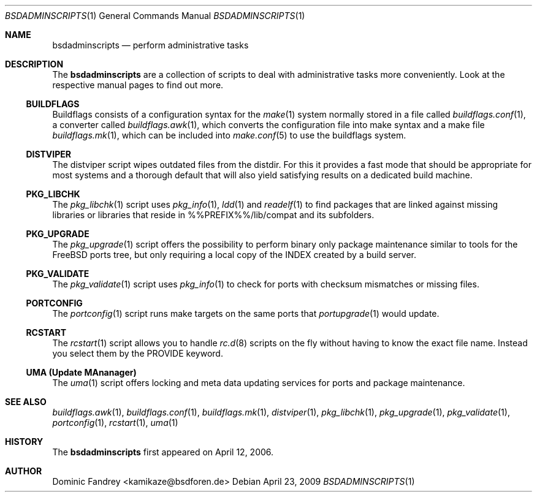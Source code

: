 .\"
.\" Copyright (c) 2006-2009
.\" Dominic Fandrey <kamikaze@bsdforen.de>
.\"
.\" Redistribution and use in source and binary forms, with or without
.\" modification, are permitted provided that the following conditions
.\" are met:
.\" 1. Redistributions of source code must retain the above copyright
.\"    notice, this list of conditions and the following disclaimer.
.\"
.\" THIS SOFTWARE IS PROVIDED BY THE AUTHOR ``AS IS'' AND
.\" ANY EXPRESS OR IMPLIED WARRANTIES, INCLUDING, BUT NOT LIMITED TO, THE
.\" IMPLIED WARRANTIES OF MERCHANTABILITY AND FITNESS FOR A PARTICULAR PURPOSE
.\" ARE DISCLAIMED.  IN NO EVENT SHALL THE AUTHOR BE LIABLE
.\" FOR ANY DIRECT, INDIRECT, INCIDENTAL, SPECIAL, EXEMPLARY, OR CONSEQUENTIAL
.\" DAMAGES (INCLUDING, BUT NOT LIMITED TO, PROCUREMENT OF SUBSTITUTE GOODS
.\" OR SERVICES; LOSS OF USE, DATA, OR PROFITS; OR BUSINESS INTERRUPTION)
.\" HOWEVER CAUSED AND ON ANY THEORY OF LIABILITY, WHETHER IN CONTRACT, STRICT
.\" LIABILITY, OR TORT (INCLUDING NEGLIGENCE OR OTHERWISE) ARISING IN ANY WAY
.\" OUT OF THE USE OF THIS SOFTWARE, EVEN IF ADVISED OF THE POSSIBILITY OF
.\" SUCH DAMAGE.
.\"
.\"
.Dd April 23, 2009
.Dt BSDADMINSCRIPTS 1
.Os
.Sh NAME
.Nm bsdadminscripts
.Nd perform administrative tasks
.Sh DESCRIPTION
The
.Nm
are a collection of scripts to deal with administrative tasks more
conveniently. Look at the respective manual pages to find out more.
.Ss BUILDFLAGS
Buildflags consists of a configuration syntax for the
.Xr make 1
system normally stored in a file called
.Xr buildflags.conf 1 ,
a converter called
.Xr buildflags.awk 1 ,
which converts the configuration file into make syntax and a make file
.Xr buildflags.mk 1 ,
which can be included into
.Xr make.conf 5
to use the buildflags system.
.Ss DISTVIPER
The distviper script wipes outdated files from the distdir. For this it
provides a fast mode that should be appropriate for most systems and a thorough
default that will also yield satisfying results on a dedicated build machine.
.Ss PKG_LIBCHK
The
.Xr pkg_libchk 1
script uses
.Xr pkg_info 1 ,
.Xr ldd 1
and
.Xr readelf 1
to find packages that are linked against missing libraries or libraries that
reside in %%PREFIX%%/lib/compat and its subfolders.
.Ss PKG_UPGRADE
The
.Xr pkg_upgrade 1
script offers the possibility to perform binary only package maintenance
similar to tools for the FreeBSD ports tree, but only requiring a local copy
of the INDEX created by a build server.
.Ss PKG_VALIDATE
The
.Xr pkg_validate 1
script uses
.Xr pkg_info 1
to check for ports with checksum mismatches or missing files.
.Ss PORTCONFIG
The
.Xr portconfig 1
script runs make targets on the same ports that
.Xr portupgrade 1
would update.
.Ss RCSTART
The
.Xr rcstart 1
script allows you to handle
.Xr rc.d 8
scripts on the fly without
having to know the exact file name. Instead you select them by the PROVIDE
keyword.
.Ss UMA (Update MAnanager)
The
.Xr uma 1
script offers locking and meta data updating services for ports and package
maintenance.
.Sh SEE ALSO
.Xr buildflags.awk 1 ,
.Xr buildflags.conf 1 ,
.Xr buildflags.mk 1 ,
.Xr distviper 1 ,
.Xr pkg_libchk 1 ,
.Xr pkg_upgrade 1 ,
.Xr pkg_validate 1 ,
.Xr portconfig 1 ,
.Xr rcstart 1 ,
.Xr uma 1
.Sh HISTORY
The
.Nm
first appeared on April 12, 2006.
.Sh AUTHOR
Dominic Fandrey <kamikaze@bsdforen.de>
